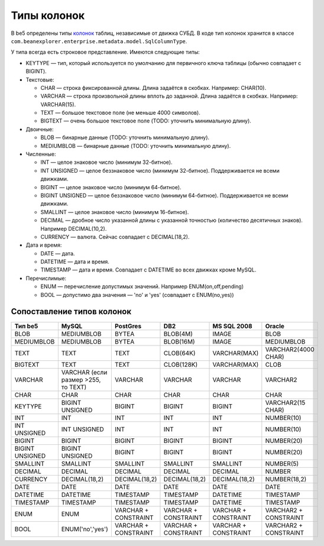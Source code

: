 Типы колонок
============

В be5 определены типы `колонок <ColumnDef>`_ таблиц, независимые от движка СУБД. В коде тип колонок хранится в классе ``com.beanexplorer.enterprise.metadata.model.SqlColumnType``.

У типа всегда есть строковое представление. Имеются следующие типы:

* KEYTYPE — тип, который используется по умолчанию для первичного ключа таблицы (обычно совпадает с BIGINT).
* Текстовые:

  - CHAR — строка фиксированной длины. Длина задаётся в скобках. Например: CHAR(10).
  - VARCHAR — строка произвольной длины вплоть до заданной. Длина задаётся в скобках. Например: VARCHAR(15).
  - TEXT — большое текстовое поле (не меньше 4000 символов).
  - BIGTEXT — очень большое текстовое поле (TODO: уточнить минимальную длину).
* Двоичные:

  - BLOB — бинарные данные (TODO: уточнить минимальную длину).
  - MEDIUMBLOB — бинарные данные (TODO: уточнить минимальную длину).
* Численные:

  - INT — целое знаковое число (минимум 32-битное).
  - INT UNSIGNED — целое беззнаковое число (минимум 32-битное). Поддерживается не всеми движками.
  - BIGINT — целое знаковое число (минимум 64-битное).
  - BIGINT UNSIGNED — целое беззнаковое число (минимум 64-битное). Поддерживается не всеми движками.
  - SMALLINT — целое знаковое число (минимум 16-битное).
  - DECIMAL — дробное число указанной длины с указанной точностью (количество десятичных знаков). Например DECIMAL(10,2).
  - CURRENCY — валюта. Сейчас совпадает с DECIMAL(18,2).
* Дата и время:

  - DATE — дата.
  - DATETIME — дата и время.
  - TIMESTAMP — дата и время. Совпадает с DATETIME во всех движках кроме MySQL. 
* Перечислимые:

  - ENUM — перечисление допустимых значений. Например ENUM(on,off,pending)
  - BOOL — допустимо два значения — 'no' и 'yes' (совпадает с ENUM(no,yes))

Сопоставление типов колонок
---------------------------

.. list-table::
   :header-rows: 1

   * - Тип be5
     - MySQL
     - PostGres
     - DB2
     - MS SQL 2008
     - Oracle
   * - BLOB
     - MEDIUMBLOB
     - BYTEA
     - BLOB(4M)
     - IMAGE
     - BLOB
   * - MEDIUMBLOB
     - MEDIUMBLOB
     - BYTEA
     - BLOB(16M)
     - IMAGE
     - MEDIUMBLOB
   * - TEXT
     - TEXT
     - TEXT
     - CLOB(64K)
     - VARCHAR(MAX)
     - VARCHAR2(4000 CHAR)
   * - BIGTEXT
     - TEXT
     - TEXT
     - CLOB(128K)
     - VARCHAR(MAX)
     - CLOB
   * - VARCHAR
     - VARCHAR (если размер >255, то TEXT)
     - VARCHAR
     - VARCHAR
     - VARCHAR
     - VARCHAR2
   * - CHAR
     - CHAR
     - CHAR
     - CHAR
     - CHAR
     - CHAR
   * - KEYTYPE
     - BIGINT UNSIGNED
     - BIGINT
     - BIGINT
     - BIGINT
     - VARCHAR2(15 CHAR)
   * - INT
     - INT
     - INT
     - INT
     - INT
     - NUMBER(10)
   * - INT UNSIGNED
     - INT UNSIGNED
     - INT
     - INT
     - INT
     - NUMBER(10)
   * - BIGINT
     - BIGINT
     - BIGINT
     - BIGINT
     - BIGINT
     - NUMBER(20)
   * - BIGINT UNSIGNED
     - BIGINT UNSIGNED
     - BIGINT
     - BIGINT
     - BIGINT
     - NUMBER(20)
   * - SMALLINT
     - SMALLINT
     - SMALLINT
     - SMALLINT
     - SMALLINT
     - NUMBER(5)
   * - DECIMAL
     - DECIMAL
     - DECIMAL
     - DECIMAL
     - DECIMAL
     - NUMBER
   * - CURRENCY
     - DECIMAL(18,2)
     - DECIMAL(18,2)
     - DECIMAL(18,2)
     - DECIMAL(18,2)
     - NUMBER(18,2)
   * - DATE
     - DATE
     - DATE
     - DATE
     - DATE
     - DATE
   * - DATETIME
     - DATETIME
     - TIMESTAMP
     - TIMESTAMP
     - DATETIME
     - TIMESTAMP
   * - TIMESTAMP
     - TIMESTAMP
     - TIMESTAMP
     - TIMESTAMP
     - DATETIME
     - TIMESTAMP
   * - ENUM
     - ENUM
     - VARCHAR + CONSTRAINT
     - VARCHAR + CONSTRAINT
     - VARCHAR + CONSTRAINT
     - VARCHAR2 + CONSTRAINT
   * - BOOL
     - ENUM('no','yes')
     - VARCHAR + CONSTRAINT
     - VARCHAR + CONSTRAINT
     - VARCHAR + CONSTRAINT
     - VARCHAR2 + CONSTRAINT
